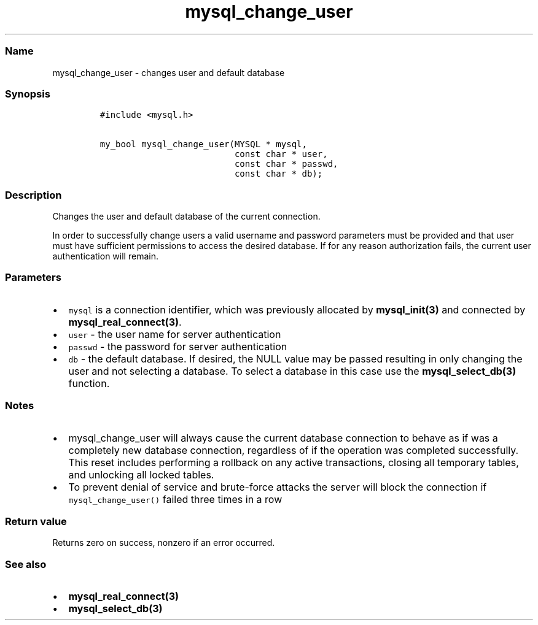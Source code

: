 .\" Automatically generated by Pandoc 2.5
.\"
.TH "mysql_change_user" "3" "" "Version 3.2.2" "MariaDB Connector/C"
.hy
.SS Name
.PP
mysql_change_user \- changes user and default database
.SS Synopsis
.IP
.nf
\f[C]
#include <mysql.h>

my_bool mysql_change_user(MYSQL * mysql,
                          const char * user,
                          const char * passwd,
                          const char * db);
\f[R]
.fi
.SS Description
.PP
Changes the user and default database of the current connection.
.PP
In order to successfully change users a valid username and password
parameters must be provided and that user must have sufficient
permissions to access the desired database.
If for any reason authorization fails, the current user authentication
will remain.
.SS Parameters
.IP \[bu] 2
\f[C]mysql\f[R] is a connection identifier, which was previously
allocated by \f[B]mysql_init(3)\f[R] and connected by
\f[B]mysql_real_connect(3)\f[R].
.IP \[bu] 2
\f[C]user\f[R] \- the user name for server authentication
.IP \[bu] 2
\f[C]passwd\f[R] \- the password for server authentication
.IP \[bu] 2
\f[C]db\f[R] \- the default database.
If desired, the NULL value may be passed resulting in only changing the
user and not selecting a database.
To select a database in this case use the \f[B]mysql_select_db(3)\f[R]
function.
.SS Notes
.IP \[bu] 2
mysql_change_user will always cause the current database connection to
behave as if was a completely new database connection, regardless of if
the operation was completed successfully.
This reset includes performing a rollback on any active transactions,
closing all temporary tables, and unlocking all locked tables.
.IP \[bu] 2
To prevent denial of service and brute\-force attacks the server will
block the connection if \f[C]mysql_change_user()\f[R] failed three times
in a row
.SS Return value
.PP
Returns zero on success, nonzero if an error occurred.
.SS See also
.IP \[bu] 2
\f[B]mysql_real_connect(3)\f[R]
.IP \[bu] 2
\f[B]mysql_select_db(3)\f[R]
